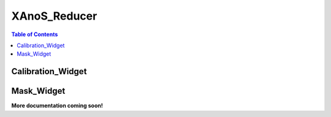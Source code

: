 .. _XAnoS_Reducer:

XAnoS_Reducer
=============

.. contents:: Table of Contents
   :depth: 2

.. _Calibration_Widget:

Calibration_Widget
******************

.. _Mask_Widget:

Mask_Widget
***********

**More documentation coming soon!**